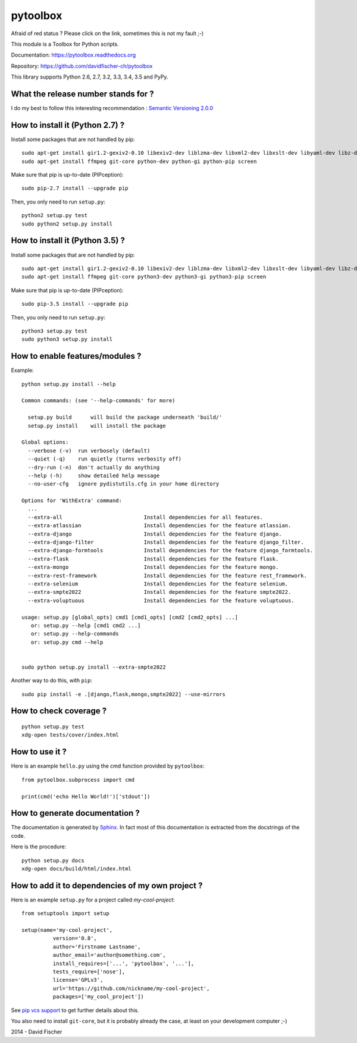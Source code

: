 =========
pytoolbox
=========

.. image:: https://badge.fury.io/py/pytoolbox.png
   :target: http://badge.fury.io/py/pytoolbox

.. image:: https://secure.travis-ci.org/davidfischer-ch/pytoolbox.png
   :target: http://travis-ci.org/davidfischer-ch/pytoolbox

.. image:: https://coveralls.io/repos/davidfischer-ch/pytoolbox/badge.png
   :target: https://coveralls.io/r/davidfischer-ch/pytoolbox

.. image:: https://landscape.io/github/davidfischer-ch/pytoolbox/master/landscape.png
   :target: https://landscape.io/github/davidfischer-ch/pytoolbox/master

.. image:: https://badge.waffle.io/davidfischer-ch/pytoolbox.png?label=ready&title=Ready
   :target: https://waffle.io/davidfischer-ch/pytoolbox
   :alt: 'Stories in Ready'

Afraid of red status ? Please click on the link, sometimes this is not my fault ;-)

This module is a Toolbox for Python scripts.

Documentation: https://pytoolbox.readthedocs.org

Repository: https://github.com/davidfischer-ch/pytoolbox

This library supports Python 2.6, 2.7, 3.2, 3.3, 3.4, 3.5 and PyPy.

------------------------------------
What the release number stands for ?
------------------------------------

I do my best to follow this interesting recommendation : `Semantic Versioning 2.0.0 <http://semver.org/>`_

--------------------------------
How to install it (Python 2.7) ?
--------------------------------

Install some packages that are not handled by pip::

    sudo apt-get install gir1.2-gexiv2-0.10 libexiv2-dev liblzma-dev libxml2-dev libxslt-dev libyaml-dev libz-dev
    sudo apt-get install ffmpeg git-core python-dev python-gi python-pip screen

Make sure that pip is up-to-date (PIPception)::

    sudo pip-2.7 install --upgrade pip

Then, you only need to run ``setup.py``::

    python2 setup.py test
    sudo python2 setup.py install

--------------------------------
How to install it (Python 3.5) ?
--------------------------------

Install some packages that are not handled by pip::

    sudo apt-get install gir1.2-gexiv2-0.10 libexiv2-dev liblzma-dev libxml2-dev libxslt-dev libyaml-dev libz-dev
    sudo apt-get install ffmpeg git-core python3-dev python3-gi python3-pip screen

Make sure that pip is up-to-date (PIPception)::

    sudo pip-3.5 install --upgrade pip

Then, you only need to run ``setup.py``::

    python3 setup.py test
    sudo python3 setup.py install

--------------------------------
How to enable features/modules ?
--------------------------------

Example::

    python setup.py install --help

    Common commands: (see '--help-commands' for more)

      setup.py build      will build the package underneath 'build/'
      setup.py install    will install the package

    Global options:
      --verbose (-v)  run verbosely (default)
      --quiet (-q)    run quietly (turns verbosity off)
      --dry-run (-n)  don't actually do anything
      --help (-h)     show detailed help message
      --no-user-cfg   ignore pydistutils.cfg in your home directory

    Options for 'WithExtra' command:
      ...
      --extra-all                          Install dependencies for all features.
      --extra-atlassian                    Install dependencies for the feature atlassian.
      --extra-django                       Install dependencies for the feature django.
      --extra-django-filter                Install dependencies for the feature django_filter.
      --extra-django-formtools             Install dependencies for the feature django_formtools.
      --extra-flask                        Install dependencies for the feature flask.
      --extra-mongo                        Install dependencies for the feature mongo.
      --extra-rest-framework               Install dependencies for the feature rest_framework.
      --extra-selenium                     Install dependencies for the feature selenium.
      --extra-smpte2022                    Install dependencies for the feature smpte2022.
      --extra-voluptuous                   Install dependencies for the feature voluptuous.

    usage: setup.py [global_opts] cmd1 [cmd1_opts] [cmd2 [cmd2_opts] ...]
       or: setup.py --help [cmd1 cmd2 ...]
       or: setup.py --help-commands
       or: setup.py cmd --help


    sudo python setup.py install --extra-smpte2022

Another way to do this, with ``pip``::

    sudo pip install -e .[django,flask,mongo,smpte2022] --use-mirrors

-----------------------
How to check coverage ?
-----------------------

::

    python setup.py test
    xdg-open tests/cover/index.html

---------------
How to use it ?
---------------

Here is an example ``hello.py`` using the cmd function provided by ``pytoolbox``::

    from pytoolbox.subprocess import cmd

    print(cmd('echo Hello World!')['stdout'])

-------------------------------
How to generate documentation ?
-------------------------------

The documentation is generated by `Sphinx <http://sphinx-doc.org/ext/autodoc.html>`_.
In fact most of this documentation is extracted from the docstrings of the code.

Here is the procedure::

    python setup.py docs
    xdg-open docs/build/html/index.html

-------------------------------------------------
How to add it to dependencies of my own project ?
-------------------------------------------------

Here is an example ``setup.py`` for a project called *my-cool-project*::

	from setuptools import setup

	setup(name='my-cool-project',
		  version='0.8',
		  author='Firstname Lastname',
		  author_email='author@something.com',
		  install_requires=['...', 'pytoolbox', '...'],
		  tests_require=['nose'],
		  license='GPLv3',
		  url='https://github.com/nickname/my-cool-project',
		  packages=['my_cool_project'])


See `pip vcs support <http://www.pip-installer.org/en/latest/logic.html#vcs-support>`_ to get further details about this.

You also need to install ``git-core``, but it is probably already the case, at least on your development computer ;-)

2014 - David Fischer
